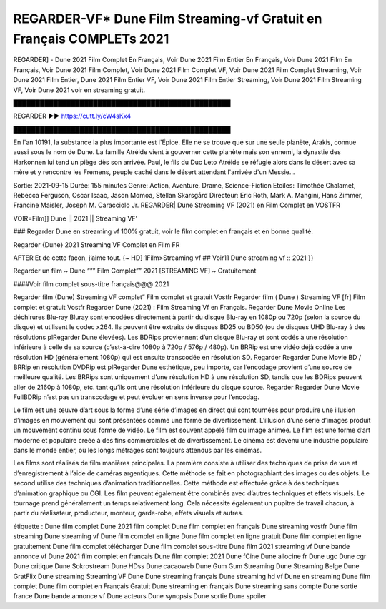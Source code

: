 REGARDER-VF* Dune Film Streaming-vf Gratuit en Français COMPLETs 2021
==============================================================================================
REGARDER] - Dune 2021 Film Complet En Français, Voir Dune 2021 Film Entier En Français, Voir Dune 2021 Film En Français, Voir Dune 2021 Film Complet, Voir Dune 2021 Film Complet VF, Voir Dune 2021 Film Complet Streaming, Voir Dune 2021 Film Entier, Dune 2021 Film Entier VF, Voir Dune 2021 Film Entier Streaming, Voir Dune 2021 Film Streaming VF, Voir Dune 2021 voir en streaming gratuit.


█████████████████████████████████████████████████

REGARDER ▶️▶️ https://cutt.ly/cW4sKx4

█████████████████████████████████████████████████

En l'an 10191, la substance la plus importante est l'Épice. Elle ne se trouve que sur une seule planète, Arakis, connue aussi sous le nom de Dune. La famille Atréide vient à gouverner cette planète mais son ennemi, la dynastie des Harkonnen lui tend un piège dès son arrivée. Paul, le fils du Duc Leto Atréide se réfugie alors dans le désert avec sa mère et y rencontre les Fremens, peuple caché dans le désert attendant l'arrivée d'un Messie...

Sortie: 2021-09-15
Durée: 155 minutes
Genre: Action, Aventure, Drame, Science-Fiction
Etoiles: Timothée Chalamet, Rebecca Ferguson, Oscar Isaac, Jason Momoa, Stellan Skarsgård
Directeur: Eric Roth, Mark A. Mangini, Hans Zimmer, Francine Maisler, Joseph M. Caracciolo Jr.
REGARDER| Dune Streaming VF (2021) en Film Complet en VOSTFR

VOIR=Film]] Dune || 2021 || Streaming VF’

### Regarder Dune en streaming vf 100% gratuit, voir le film complet en français et en bonne qualité.

Regarder {Dune} 2021 Streaming VF Complet en Film FR

AFTER Et de cette façon, j’aime tout. {~ HD] 1Film>Streaming vf ## Voir11 Dune streaming vf :: 2021 }}

Regarder un film ~ Dune “”” Film Complet”” 2021 [STREAMING VF] ~ Gratuitement

####Voir film complet sous-titre français@@@ 2021

Regarder film (Dune) Streaming VF complet” Film complet et gratuit Vostfr Regarder film ( Dune ) Streaming VF [fr] Film complet et gratuit Vostfr Regarder Dune (2021) : Film Streaming Vf en Français. Regarder Dune Movie Online Les déchirures Blu-ray Bluray sont encodées directement à partir du disque Blu-ray en 1080p ou 720p (selon la source du disque) et utilisent le codec x264. Ils peuvent être extraits de disques BD25 ou BD50 (ou de disques UHD Blu-ray à des résolutions plRegarder Dune élevées). Les BDRips proviennent d’un disque Blu-ray et sont codés à une résolution inférieure à celle de sa source (c’est-à-dire 1080p à 720p / 576p / 480p). Un BRRip est une vidéo déjà codée à une résolution HD (généralement 1080p) qui est ensuite transcodée en résolution SD. Regarder Regarder Dune Movie BD / BRRip en résolution DVDRip est plRegarder Dune esthétique, peu importe, car l’encodage provient d’une source de meilleure qualité. Les BRRips sont uniquement d’une résolution HD à une résolution SD, tandis que les BDRips peuvent aller de 2160p à 1080p, etc. tant qu’ils ont une résolution inférieure du disque source. Regarder Regarder Dune Movie FullBDRip n’est pas un transcodage et peut évoluer en sens inverse pour l’encodag.

Le film est une œuvre d’art sous la forme d’une série d’images en direct qui sont tournées pour produire une illusion d’images en mouvement qui sont présentées comme une forme de divertissement. L’illusion d’une série d’images produit un mouvement continu sous forme de vidéo. Le film est souvent appelé film ou image animée. Le film est une forme d’art moderne et populaire créée à des fins commerciales et de divertissement. Le cinéma est devenu une industrie populaire dans le monde entier, où les longs métrages sont toujours attendus par les cinémas.

Les films sont réalisés de film manières principales. La première consiste à utiliser des techniques de prise de vue et d’enregistrement à l’aide de caméras argentiques. Cette méthode se fait en photographiant des images ou des objets. Le second utilise des techniques d’animation traditionnelles. Cette méthode est effectuée grâce à des techniques d’animation graphique ou CGI. Les film peuvent également être combinés avec d’autres techniques et effets visuels. Le tournage prend généralement un temps relativement long. Cela nécessite également un pupitre de travail chacun, à partir du réalisateur, producteur, monteur, garde-robe, effets visuels et autres.

étiquette :
Dune film complet
Dune 2021 film complet
Dune film complet en français
Dune streaming vostfr
Dune film streaming
Dune streaming vf
Dune film complet en ligne
Dune film complet en ligne gratuit
Dune film complet en ligne gratuitement
Dune film complet télécharger
Dune film complet sous-titre
Dune film 2021 streaming vf
Dune bande annonce vf
Dune 2021 film complet en francais
Dune film complet 2021
Dune fCine
Dune allocine fr
Dune ugc
Dune cgr
Dune critique
Dune Sokrostream
Dune HDss
Dune cacaoweb
Dune Gum Gum Streaming
Dune Streaming Belge
Dune GratFlix
Dune streaming
Streaming VF Dune
Dune streaming français
Dune streaming hd vf
Dune en streaming
Dune film complet
Dune film complet en Français Gratuit
Dune streaming en français
Dune streaming sans compte
Dune sortie france
Dune bande annonce vf
Dune acteurs
Dune synopsis
Dune sortie
Dune spoiler

